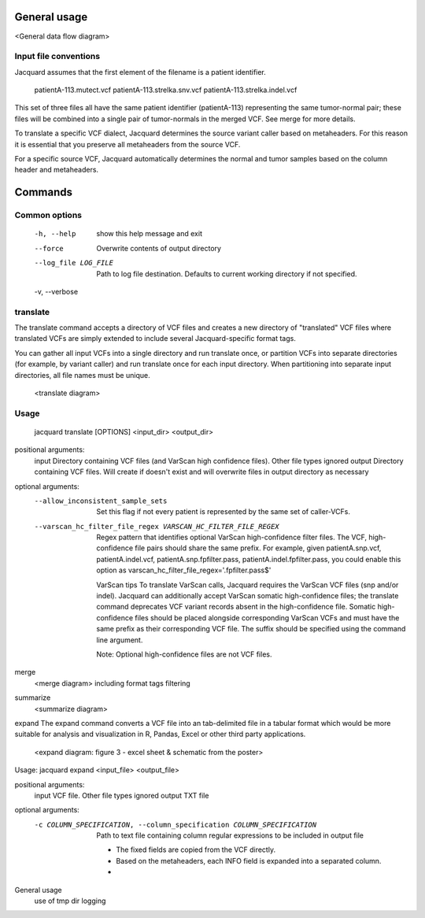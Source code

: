 General usage
=============
<General data flow diagram>

Input file conventions
^^^^^^^^^^^^^^^^^^^^^^
Jacquard assumes that the first element of the filename is a patient identifier.

   patientA-113.mutect.vcf
   patientA-113.strelka.snv.vcf
   patientA-113.strelka.indel.vcf

This set of three files all have the same patient identifier (patientA-113) 
representing the same tumor-normal pair; these files will be combined into a 
single pair of tumor-normals in the merged VCF. See merge for more details.


To translate a specific VCF dialect, Jacquard determines the source variant
caller based on metaheaders. For this reason it is essential that you preserve 
all metaheaders from the source VCF.


For a specific source VCF, Jacquard automatically determines the normal and
tumor samples based on the column header and metaheaders.


Commands
========

Common options
^^^^^^^^^^^^^^
  -h, --help            show this help message and exit
  --force               Overwrite contents of output directory
  --log_file LOG_FILE   Path to log file destination. Defaults to current working directory if not specified.
  -v, --verbose


translate
^^^^^^^^^
The translate command accepts a directory of VCF files and 
creates a new directory of "translated" VCF files where 
translated VCFs are simply extended to include several Jacquard-specific
format tags.

You can gather all input VCFs into a single directory and run translate once, 
or partition VCFs into separate directories (for example, by variant caller) 
and run translate once for each input directory. When partitioning into separate
input directories, all file names must be unique.

   <translate diagram>
Usage
^^^^^
   jacquard translate [OPTIONS] <input_dir> <output_dir> 

positional arguments:
  input                 Directory containing VCF files (and VarScan high confidence files). Other file types ignored
  output                Directory containing VCF files. Will create if doesn't exist and will overwrite files in output directory as necessary

optional arguments:
  --allow_inconsistent_sample_sets
                        Set this flag if not every patient is represented by the same set of caller-VCFs.
  --varscan_hc_filter_file_regex VARSCAN_HC_FILTER_FILE_REGEX
                        Regex pattern that identifies optional VarScan high-confidence filter files.
                        The VCF, high-confidence file pairs should share the same prefix.
                        For example, given patientA.snp.vcf, patientA.indel.vcf, patientA.snp.fpfilter.pass, patientA.indel.fpfilter.pass,
                        you could enable this option as varscan_hc_filter_file_regex='.fpfilter.pass$'


   VarScan tips
   To translate VarScan calls, Jacquard requires the VarScan VCF files 
   (snp and/or indel). Jacquard can additionally accept VarScan somatic 
   high-confidence files; the translate command deprecates VCF variant records
   absent in the high-confidence file. Somatic high-confidence files should be 
   placed alongside corresponding VarScan VCFs and must have the same prefix as 
   their corresponding VCF file. The suffix should be specified using the 
   command line argument.
   
   Note: Optional high-confidence files are not VCF files.
   
merge
   <merge diagram>
   including format tags
   filtering
summarize
   <summarize diagram>
expand
The expand command converts a VCF file into an tab-delimited file in a tabular 
format which would be more suitable for analysis and visualization in R, Pandas, 
Excel or other third party applications. 

   <expand diagram: figure 3 - excel sheet & schematic from the poster>
   
Usage: jacquard expand <input_file> <output_file>

positional arguments:
  input                 VCF file. Other file types ignored
  output                TXT file

optional arguments:
  -c COLUMN_SPECIFICATION, --column_specification COLUMN_SPECIFICATION
                        Path to text file containing column regular expressions to be included in output file

   - The fixed fields are copied from the VCF directly. 
   - Based on the metaheaders, each INFO field is expanded into a separated column.
   - 
   
General usage
   use of tmp dir
   logging